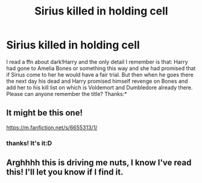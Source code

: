 #+TITLE: Sirius killed in holding cell

* Sirius killed in holding cell
:PROPERTIES:
:Author: Dark89ness
:Score: 2
:DateUnix: 1569938298.0
:DateShort: 2019-Oct-01
:FlairText: Request
:END:
I read a ffn about dark!Harry and the only detail I remember is that: Harry had gone to Amelia Bones or something this way and she had promised that if Sirius come to her he would have a fair trial. But then when he goes there the next day his dead and Harry promised himself revenge on Bones and add her to his kill list on which is Voldemort and Dumbledore already there. Please can anyone remember the title? Thanks:*


** It might be this one!

[[https://m.fanfiction.net/s/6655313/1/]]
:PROPERTIES:
:Author: jadey86a
:Score: 2
:DateUnix: 1569970574.0
:DateShort: 2019-Oct-02
:END:

*** thanks! It's it:D
:PROPERTIES:
:Author: Dark89ness
:Score: 1
:DateUnix: 1569972755.0
:DateShort: 2019-Oct-02
:END:


** Arghhhh this is driving me nuts, I know I've read this! I'll let you know if I find it.
:PROPERTIES:
:Author: jadey86a
:Score: 1
:DateUnix: 1569968405.0
:DateShort: 2019-Oct-02
:END:
